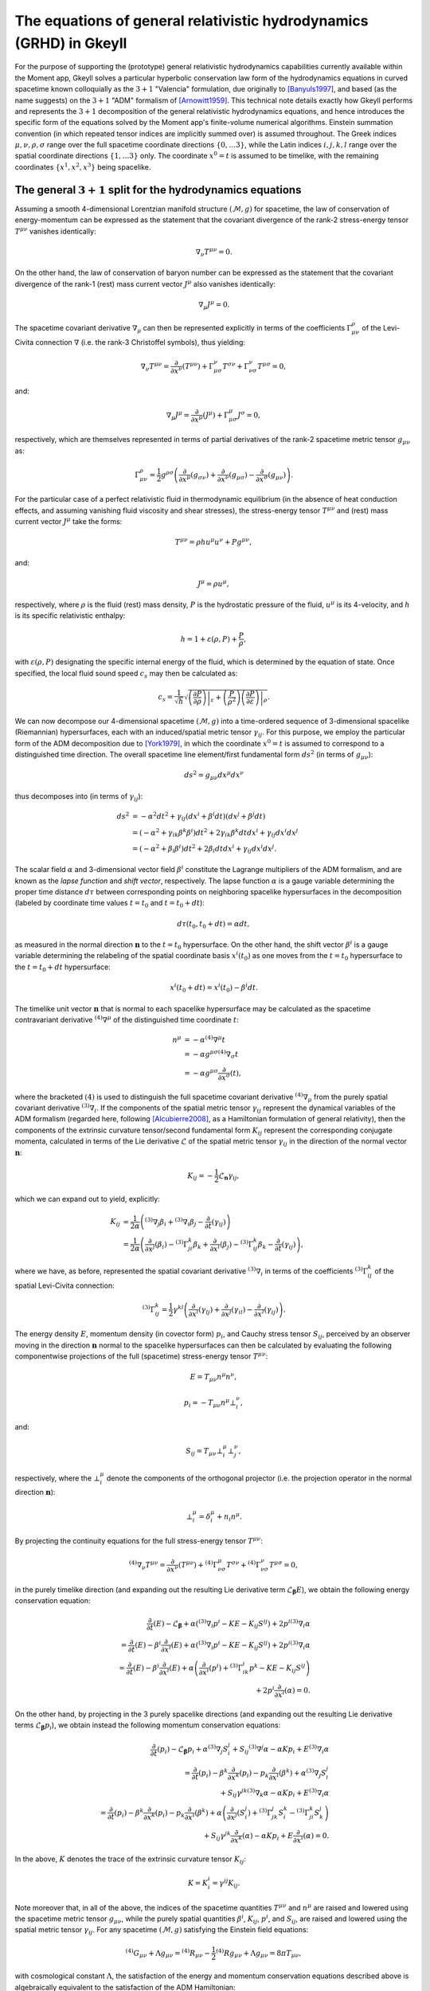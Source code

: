 .. _devGRHDEquations:

The equations of general relativistic hydrodynamics (GRHD) in Gkeyll
====================================================================

For the purpose of supporting the (prototype) general relativistic hydrodynamics
capabilities currently available within the Moment app, Gkeyll solves a particular
hyperbolic conservation law form of the hydrodynamics equations in curved spacetime
known colloquially as the :math:`{3 + 1}` "Valencia" formulation, due originally to
[Banyuls1997]_, and based (as the name suggests) on the :math:`{3 + 1}` "ADM" formalism
of [Arnowitt1959]_. This technical note details exactly how Gkeyll performs and
represents the :math:`{3 + 1}` decomposition of the general relativistic hydrodynamics
equations, and hence introduces the specific form of the equations solved by the Moment
app's finite-volume numerical algorithms. Einstein summation convention (in which
repeated tensor indices are implicitly summed over) is assumed throughout. The Greek
indices :math:`\mu, \nu, \rho, \sigma` range over the full spacetime coordinate
directions :math:`\left\lbrace 0, \dots 3 \right\rbrace`, while the Latin indices
:math:`i, j, k, l` range over the spatial coordinate directions
:math:`\left\lbrace 1, \dots 3 \right\rbrace` only. The coordinate :math:`x^0 = t` is
assumed to be timelike, with the remaining coordinates
:math:`\left\lbrace x^1, x^2, x^3 \right\rbrace` being spacelike.

The general :math:`{3 + 1}` split for the hydrodynamics equations
-----------------------------------------------------------------

Assuming a smooth 4-dimensional Lorentzian manifold structure
:math:`\left( \mathcal{M}, g \right)` for spacetime, the law of conservation of
energy-momentum can be expressed as the statement that the covariant divergence of the
rank-2 stress-energy tensor :math:`T^{\mu \nu}` vanishes identically:

.. math::
  \nabla_{\nu} T^{\mu \nu} = 0.

On the other hand, the law of conservation of baryon number can be expressed as the
statement that the covariant divergence of the rank-1 (rest) mass current vector
:math:`J^{\mu}` also vanishes identically:

.. math::
  \nabla_{\mu} J^{\mu} = 0.

The spacetime covariant derivative :math:`{\nabla_{\mu}}` can then be represented
explicitly in terms of the coefficients :math:`\Gamma_{\mu \nu}^{\rho}` of the
Levi-Civita connection :math:`\nabla` (i.e. the rank-3 Christoffel symbols), thus
yielding:

.. math::
  \nabla_{\nu} T^{\mu \nu} = \frac{\partial}{\partial x^{\nu}} \left( T^{\mu \nu} \right)
  + \Gamma_{\mu \sigma}^{\nu} T^{\sigma \nu} + \Gamma_{\nu \sigma}^{\nu} T^{\mu \sigma}
  = 0,

and:

.. math::
  \nabla_{\mu} J^{\mu} = \frac{\partial}{\partial x^{\mu}} \left( J^{\mu} \right)
  + \Gamma_{\mu \sigma}^{\mu} J^{\sigma} = 0,

respectively, which are themselves represented in terms of partial derivatives of the
rank-2 spacetime metric tensor :math:`g_{\mu \nu}` as:

.. math::
  \Gamma_{\mu \nu}^{\rho} = \frac{1}{2} g^{\rho \sigma} \left(
  \frac{\partial}{\partial x^{\mu}} \left( g_{\sigma \nu} \right)
  + \frac{\partial}{\partial x^{\nu}} \left( g_{\mu \sigma} \right)
  - \frac{\partial}{\partial x^{\sigma}} \left( g_{\mu \nu} \right) \right).

For the particular case of a perfect relativistic fluid in thermodynamic equilibrium
(in the absence of heat conduction effects, and assuming vanishing fluid viscosity and
shear stresses), the stress-energy tensor :math:`T^{\mu \nu}` and (rest) mass current
vector :math:`J^{\mu}` take the forms:

.. math::
  T^{\mu \nu} = \rho h u^{\mu} u^{\nu} + P g^{\mu \nu},

and:

.. math::
  J^{\mu} = \rho u^{\mu},

respectively, where :math:`\rho` is the fluid (rest) mass density, :math:`P` is the
hydrostatic pressure of the fluid, :math:`u^{\mu}` is its 4-velocity, and :math:`h` is
its specific relativistic enthalpy:

.. math::
  h = 1 + \varepsilon \left( \rho, P \right) + \frac{P}{\rho},

with :math:`\varepsilon \left( \rho, P \right)` designating the specific internal energy
of the fluid, which is determined by the equation of state. Once specified, the local
fluid sound speed :math:`c_s` may then be calculated as:

.. math::
  c_s = \frac{1}{\sqrt{h}} \sqrt{\left. \left( \frac{\partial P}{\partial \rho} \right)
  \right\vert_{\varepsilon} + \left( \frac{P}{\rho^2} \right) \left.
  \left( \frac{\partial P}{\partial \varepsilon} \right) \right\vert_{\rho}}.

We can now decompose our 4-dimensional spacetime :math:`\left( \mathcal{M}, g \right)`
into a time-ordered sequence of 3-dimensional spacelike (Riemannian) hypersurfaces,
each with an induced/spatial metric tensor :math:`\gamma_{i j}`. For this purpose, we
employ the particular form of the ADM decomposition due to [York1979]_, in which the
coordinate :math:`x^0 = t` is assumed to correspond to a distinguished time direction.
The overall spacetime line element/first fundamental form :math:`d s^2` (in terms of
:math:`g_{\mu \nu}`):

.. math::
  d s^2 = g_{\mu \nu} d x^{\mu} d x^{\nu}

thus decomposes into (in terms of :math:`\gamma_{i j}`):

.. math::
  d s^2 &= -\alpha^2 d t^2 + \gamma_{i j} \left( d x^i + \beta^i dt \right)
  \left( d x^j + \beta^j dt \right)\\
  &= \left( - \alpha^2 + \gamma_{i k} \beta^k \beta^i \right) d t^2
  + 2 \gamma_{i k} \beta^k dt d x^i + \gamma_{i j} d x^i d x^j\\
  &= \left( - \alpha^2 + \beta_i \beta^i \right) d t^2 + 2 \beta_i dt d x^i
  + \gamma_{i j} d x^i d x^j.

The scalar field :math:`\alpha` and 3-dimensional vector field :math:`\beta^i`
constitute the Lagrange multipliers of the ADM formalism, and are known as the *lapse
function* and *shift vector*, respectively. The lapse function :math:`\alpha` is a gauge
variable determining the proper time distance :math:`d \tau` between corresponding points
on neighboring spacelike hypersurfaces in the decomposition (labeled by coordinate time
values :math:`t = t_0` and :math:`t = t_0 + dt`):

.. math::
  d \tau \left( t_0, t_0 + dt \right) = \alpha dt,

as measured in the normal direction :math:`\mathbf{n}` to the :math:`t = t_0`
hypersurface. On the other hand, the shift vector :math:`\beta^i` is a gauge variable
determining the relabeling of the spatial coordinate basis :math:`x^i \left( t_0 \right)`
as one moves from the :math:`t = t_0` hypersurface to the :math:`t = t_0 + dt`
hypersurface:

.. math::
  x^i \left( t_0 + dt \right) = x^i \left( t_0 \right) - \beta^i dt.

The timelike unit vector :math:`\mathbf{n}` that is normal to each spacelike hypersurface
may be calculated as the spacetime contravariant derivative
:math:`{}^{\left( 4 \right)} \nabla^{\mu}` of the distinguished time coordinate
:math:`t`:

.. math::
  n^{\mu} &= -\alpha {}^{\left( 4 \right)} \nabla^{\mu} t\\
  &= -\alpha g^{\mu \sigma} {}^{\left( 4 \right)} \nabla_{\sigma} t\\
  &= -\alpha g^{\mu \sigma} \frac{\partial}{\partial x^{\sigma}} \left( t \right),

where the bracketed :math:`\left( 4 \right)` is used to distinguish the full spacetime
covariant derivative :math:`{}^{\left( 4 \right)} \nabla_{\mu}` from the purely
spatial covariant derivative :math:`{}^{\left( 3 \right)} \nabla_i`. If the components
of the spatial metric tensor :math:`\gamma_{i j}` represent the dynamical variables of
the ADM formalism (regarded here, following [Alcubierre2008]_, as a Hamiltonian
formulation of general relativity), then the components of the extrinsic curvature
tensor/second fundamental form :math:`K_{i j}` represent the corresponding conjugate
momenta, calculated in terms of the Lie derivative :math:`\mathcal{L}` of the spatial
metric tensor :math:`\gamma_{i j}` in the direction of the normal vector
:math:`\mathbf{n}`:

.. math::
  K_{i j} = - \frac{1}{2} \mathcal{L}_{\mathbf{n}} \gamma_{i j},

which we can expand out to yield, explicitly:

.. math::
  K_{i j} &= \frac{1}{2 \alpha} \left( {}^{\left( 3 \right)} \nabla_j \beta_i
  + {}^{\left( 3 \right)} \nabla_i \beta_j
  - \frac{\partial}{\partial t} \left( \gamma_{i j} \right) \right)\\
  &= \frac{1}{2 \alpha} \left( \frac{\partial}{\partial x^j} \left( \beta_i \right)
  - {}^{\left( 3 \right)} \Gamma_{j i}^{k} \beta_k
  + \frac{\partial}{\partial x^i} \left( \beta_j \right)
  - {}^{\left( 3 \right)} \Gamma_{i j}^{k} \beta_k
  - \frac{\partial}{\partial t} \left( \gamma_{i j} \right) \right),

where we have, as before, represented the spatial covariant derivative
:math:`{}^{\left( 3 \right)} \nabla_i` in terms of the coefficients
:math:`{}^{\left( 3 \right)} \Gamma_{i j}^{k}` of the spatial Levi-Civita connection:

.. math::
  {}^{\left( 3 \right)} \Gamma_{i j}^{k} = \frac{1}{2} \gamma^{k l} \left(
  \frac{\partial}{\partial x^i} \left( \gamma_{l j} \right)
  + \frac{\partial}{\partial x^j} \left( \gamma_{i l} \right)
  - \frac{\partial}{\partial x^l} \left( \gamma_{i j} \right) \right).

The energy density :math:`E`, momentum density (in covector form) :math:`p_i`, and
Cauchy stress tensor :math:`S_{i j}`, perceived by an observer moving in the direction
:math:`\mathbf{n}` normal to the spacelike hypersurfaces can then be calculated by
evaluating the following componentwise projections of the full (spacetime) stress-energy
tensor :math:`T^{\mu \nu}`:

.. math::
  E = T_{\mu \nu} n^{\mu} n^{\nu},

.. math::
  p_i = -T_{\mu \nu} n^{\mu} \bot_{i}^{\nu},

and:

.. math::
  S_{i j} = T_{\mu \nu} \bot_{i}^{\mu} \bot_{j}^{\nu},

respectively, where the :math:`\bot_{i}^{\mu}` denote the components of the orthogonal
projector (i.e. the projection operator in the normal direction :math:`\mathbf{n}`):

.. math::
  \bot_{i}^{\mu} = \delta_{i}^{\mu} + n_{i} n^{\mu}.

By projecting the continuity equations for the full stress-energy tensor
:math:`T^{\mu \nu}`:

.. math::
  {}^{\left( 4 \right)} \nabla_{\nu} T^{\mu \nu} =
  \frac{\partial}{\partial x^{\nu}} \left( T^{\mu \nu} \right)
  + {}^{\left( 4 \right)} \Gamma_{\nu \sigma}^{\mu} T^{\sigma \nu}
  + {}^{\left( 4 \right)} \Gamma_{\nu \sigma}^{\nu} T^{\mu \sigma} = 0,

in the purely timelike direction (and expanding out the resulting Lie derivative term
:math:`\mathcal{L}_{\boldsymbol\beta} E`), we obtain the following energy conservation
equation:

.. math::
  \frac{\partial}{\partial t} \left( E \right) - \mathcal{L}_{\boldsymbol\beta}
  + \alpha \left( {}^{\left( 3 \right)} \nabla_i p^i - K E - K_{i j} S^{i j} \right)
  + 2 p^i {}^{\left( 3 \right)} \nabla_i \alpha\\
  = \frac{\partial}{\partial t} \left( E \right)
  - \beta^i \frac{\partial}{\partial x^i} \left( E \right)
  + \alpha \left( {}^{\left( 3 \right)} \nabla_i p^i - K E - K_{i j} S^{i j} \right)
  + 2 p^i {}^{\left( 3 \right)} \nabla_i \alpha\\
  = \frac{\partial}{\partial t} \left( E \right)
  - \beta^i \frac{\partial}{\partial x^i} \left( E \right)
  + \alpha \left( \frac{\partial}{\partial x^i} \left( p^i \right)
  + {}^{\left( 3 \right)} \Gamma_{i k}^{i} p^{k} - K E - K_{i j} S^{i j} \right)\\
  + 2 p^i \frac{\partial}{\partial x^i} \left( \alpha \right) = 0.

On the other hand, by projecting in the 3 purely spacelike directions (and expanding out
the resulting Lie derivative terms :math:`\mathcal{L}_{\boldsymbol\beta} p_i`), we
obtain instead the following momentum conservation equations:

.. math::
  \frac{\partial}{\partial t} \left( p_i \right) - \mathcal{L}_{\boldsymbol\beta} p_i
  + \alpha {}^{\left( 3 \right)} \nabla_j S_{i}^{j}
  + S_{i j} {}^{\left( 3 \right)} \nabla^j \alpha - \alpha K p_i
  + E {}^{\left( 3 \right)} \nabla_i \alpha\\
  = \frac{\partial}{\partial t} \left( p_i \right)
  - \beta^k \frac{\partial}{\partial x^k} \left( p_i \right)
  - p_k \frac{\partial}{\partial x^i} \left( \beta^k \right)
  + \alpha {}^{\left( 3 \right)} \nabla_j S_{i}^{j}\\
  + S_{i j} \gamma^{j k} {}^{\left( 3 \right)} \nabla_k \alpha
  - \alpha K p_i + E {}^{\left( 3 \right)} \nabla_i \alpha\\
  = \frac{\partial}{\partial t} \left( p_i \right)
  - \beta^k \frac{\partial}{\partial x^k} \left( p_i \right)
  - p_k \frac{\partial}{\partial x^i} \left( \beta^k \right)
  + \alpha \left( \frac{\partial}{\partial x^j} \left( S_{i}^{j} \right)
  + {}^{\left( 3 \right)} \Gamma_{j k}^{j} S_{i}^{k}
  - {}^{\left( 3 \right)} \Gamma_{j i}^{k} S_{k}^{j} \right)\\
  + S_{i j} \gamma^{j k} \frac{\partial}{\partial x^k} \left( \alpha \right)
  - \alpha K p_i + E \frac{\partial}{\partial x^i} \left( \alpha \right) = 0.

In the above, :math:`K` denotes the trace of the extrinsic curvature tensor
:math:`K_{i j}`:

.. math::
  K = K_{i}^{i} = \gamma^{i j} K_{i j}.

Note moreover that, in all of the above, the indices of the spacetime quantities
:math:`T^{\mu \nu}` and :math:`n^{\mu}` are raised and lowered using the spacetime
metric tensor :math:`g_{\mu \nu}`, while the purely spatial quantities
:math:`\beta^i`, :math:`K_{i j}`, :math:`p^i`, and :math:`S_{i j}`, are raised and
lowered using the spatial metric tensor :math:`\gamma_{i j}`. For any spacetime
:math:`\left( \mathcal{M}, g \right)` satisfying the Einstein field equations:

.. math::
  {}^{\left( 4 \right)} G_{\mu \nu} + \Lambda g_{\mu \nu} =
  {}^{\left( 4 \right)} R_{\mu \nu} - \frac{1}{2} {}^{\left( 4 \right)} R g_{\mu \nu}
  + \Lambda g_{\mu \nu} = 8 \pi T_{\mu \nu},

with cosmological constant :math:`\Lambda`, the satisfaction of the energy and momentum
conservation equations described above is algebraically equivalent to the satisfaction
of the ADM Hamiltonian:

.. math::
  \mathcal{H} = {}^{\left( 3 \right)} R + K^2 - K_{j}^{i} K_{i}^{j}
  - 16 \pi \alpha^2 T^{0 0} - 2 \Lambda = 0,

and momentum:

.. math::
  \mathcal{M}_i &= {}^{\left( 3 \right)} \nabla_i K_{j}^{j}
  - {}^{\left( 3 \right)} \nabla_i K - 8 \pi T_{i}^{0}\\
  &= \frac{\partial}{\partial x^i} \left( K_{j}^{j} \right)
  + {}^{\left( 3 \right)} \Gamma_{j k}^{j} K_{i}^{k}
  - {}^{\left( 3 \right)} \Gamma_{j i}^{k} K_{k}^{j}.
  - \frac{\partial}{\partial x^i} \left( K \right) - 8 \pi T_{i}^{0} = 0,

constraint equations. These constraint equations are obtained from the timelike and
spacelike projections of the constracted Bianchi identities:

.. math::
  {}^{\left( 4 \right)} \nabla_{\nu} {}^{\left( 4 \right)} G^{\mu \nu}
  = \frac{\partial}{\partial x^{\nu}} \left( {}^{\left( 4 \right)} G^{\mu \nu} \right)
  + {}^{\left( 4 \right)} \Gamma_{\nu \sigma}^{\mu} {}^{\left( 4 \right)} G^{\sigma \nu}
  + {}^{\left( 4 \right)} \Gamma_{\nu \sigma}^{\nu} {}^{\left( 4 \right)} G^{\mu \sigma}
  = 0,

respectively.

The :math:`{3 + 1}` "Valencia" formulation
------------------------------------------

The :math:`{3 + 1}` "Valencia" formulation of [Banyuls1997]_ is now derived by
considering the specific case of the ADM energy and momentum conservation
equations for a perfect relativistic fluid, and expressing the resulting equations
in terms of the spatial fluid velocity :math:`\mathbf{v}` (i.e. the fluid velocity
perceived by an observer moving in the direction :math:`\mathbf{n}` normal to the
spacelike hypersurfaces):

.. math::
  v^i = \frac{u^i}{\alpha u^0} + \frac{\beta^i}{\alpha},

where :math:`\alpha u^0` represents the Lorentz factor of the fluid:

.. math::
  \alpha u^0 = - u_i n^i = \frac{1}{\sqrt{1 - \gamma_{i j} v^i v^j}}.

The resulting system of equations constitutes a purely hyperbolic, conservation law form
of the general relativistic hydrodynamics equations, whose primitive variables are the
fluid (rest) mass density :math:`\rho`, the (spatial) fluid velocity components
perceived by normal observers :math:`v^i`, and the fluid pressure :math:`P`. The ADM
energy conservation equation (obtained from the timelike projection of the stress-energy
continuity equations) now becomes:

.. math::
  \frac{1}{\sqrt{-g}} \left[ \frac{\partial}{\partial t} \left( \sqrt{\gamma}
  \left( \frac{\rho h}{1 - \gamma_{i j} v^i v^j} - P
  - \frac{\rho}{\sqrt{1 - \gamma_{i j} v^i v^j}} \right) \right) \right.\\
  \left. + \frac{\partial}{\partial x^k} \left( \sqrt{-g} \left( \left(
  \frac{\rho h}{1 - \gamma_{i j} v^i v^j} - P
  - \frac{\rho}{\sqrt{1 - \gamma_{i j} v^i v^j}} \right) \left( v^k
  - \frac{\beta^k}{\alpha} \right) + P v^k \right) \right) \right]\\
  = \alpha \left( T^{\mu 0} \frac{\partial}{\partial x^{\mu}} \left( \log
  \left( \alpha \right) \right) - T^{\mu \nu} {}^{\left( 4 \right)}
  \Gamma_{\nu \mu}^{0} \right).

The ADM momentum conservation equations (obtained from the 3 spacelike projections of
the stress-energy continuity equations) now become:

.. math::
  \frac{1}{\sqrt{-g}} \left[ \frac{\partial}{\partial t} \left( \sqrt{\gamma}
  \left( \frac{\rho h v_l}{1 - \gamma_{i j} v^i v^j} \right) \right) \right.\\
  \left. + \frac{\partial}{\partial x^k} \left( \sqrt{-g} \left( \left(
  \frac{\rho h v_l}{1 - \gamma_{i j} v^i v^j} \right) \left( v^k
  - \frac{\beta^k}{\alpha} \right) + P \delta_{l}^{k} \right) \right)
  \right]\\
  = T^{\mu \nu} \left( \frac{\partial}{\partial x^{\mu}} \left(
  g_{\nu l} \right) - {}^{\left( 4 \right)} \Gamma_{\nu \mu}^{\sigma}
  g_{\sigma l} \right).

Here, and henceforth, :math:`g` and :math:`\gamma` denote the determinants of the
spacetime and spatial metric tensors respectively:

.. math::
  g = \det \left( g_{\mu \nu} \right),

and:

.. math::
  \gamma = \det \left( \gamma_{i j} \right).

Finally, the baryon number continuity equation:

.. math::
  {}^{\left( 4 \right)} \nabla_{\mu} J^{\mu} =
  \frac{\partial}{\partial x^{\mu}} \left( J^{\mu} \right)
  + {}^{\left( 4 \right)} \Gamma_{\mu \sigma}^{\mu} J^{\sigma} = 0,

becomes, within this formulation:

.. math::
  \frac{1}{\sqrt{-g}} \left[ \frac{\partial}{\partial t} \left( \sqrt{\gamma}
  \left( \frac{\rho}{\sqrt{1 - \gamma_{i j} v^i v^j}} \right) \right) \right.\\
  \left. + \frac{\partial}{\partial x^k} \left( \sqrt{-g} \left( \left(
  \frac{\rho}{\sqrt{1 - \gamma_{i j} v^i v^j}} \right) \left( v^k
  - \frac{\beta^k}{\alpha} \right) \right) \right) \right] = 0.

The conserved quantity appearing in the baryon number conservation equation represents
the (rest) mass density :math:`D` of the fluid, as measured by an observer moving
in the normal direction :math:`\mathbf{n}`:

.. math::
  D = \frac{\rho}{\sqrt{1 - \gamma_{i j} v^i v^j}} = - J_{\mu} n^{\mu}.

The conserved quantity appearing in the energy conservation equation represents the
difference between the energy density :math:`E` of the fluid, as measured by a normal
observer, and the (rest) mass density :math:`D` of the fluid, as measured by the same
observer:

.. math::
  E - D = \frac{\rho h}{1 - \gamma_{i j} v^i v^j} - P
  - \frac{\rho}{\sqrt{1 - \gamma_{i j} v^i v^j}} = T_{\mu \nu} n^{\mu} n^{\nu}
  - J_{\mu} n^{\mu}.

Finally, the conserved quantities appearing in the momentum conservation equations are
the components of the momentum density :math:`p_k` (represented in covector form), as
measured by a normal observer:

.. math::
  p_k = \frac{\rho h v_k}{1 - \gamma_{i j} v^i v^j} = - T_{\mu \nu} n^{\mu}
  \bot_{k}^{\nu}.

Since the source terms appearing on the right-hand-sides of the energy and momentum
conservation equations do not contain any derivatives of the primitive variables
:math:`\rho`, :math:`v^i` and :math:`P`, it follows that the hyperbolic nature of the
equations is strongly preserved. Note that the indices of the spatial fluid velocity
:math:`v^i` are raised and lowered using the spatial metric tensor :math:`\gamma_{i j}`,
as expected.

Gkeyll-specific modifications
-----------------------------

In order to avoid any explicit dependence of the equations upon the overall spacetime
metric tensor :math:`g_{\mu \nu}`, its partial derivatives, or its corresponding
Christoffel symbols :math:`{}^{\left( 4 \right)} \Gamma_{\mu \nu}^{\rho}` (since, in a
fully dynamic spacetime context, these quantities may not be known a priori), we make
a number of modifications within the Gkeyll code to the standard :math:`{3 + 1}`
Valencia formulation, thus ensuring that the only metric quantities appearing in the
equations are instead the spatial metric tensor :math:`\gamma_{i j}`, the extrinsic
curvature tensor :math:`K_{i j}`, and the ADM gauge variables :math:`\alpha` and
:math:`\beta^i`, all of which, along with the primitive variables of the fluid (i.e.
:math:`\rho`, :math:`v^i` and :math:`P`), we are guaranteed to know at every time-step.
Eliminating the dependence upon the determinant of the spacetime metric tensor :math:`g`
is straightforward by the geometry of the ADM decomposition:

.. math::
  \sqrt{-g} = \alpha \sqrt{\gamma}.

For the elimination of spacetime metric-dependent quantities from the source terms on
the right-hand-sides of the energy and momentum conservation equations, we follow the
approach taken by the Whisky code of [Baiotti2003]_, in which it is noted that, for any
spacetime metric :math:`g_{\mu \nu}` satisfying the ADM constraint equations, one
necessarily has the following decompositions:

.. math::
  \alpha \left( T^{\mu 0} \frac{\partial}{\partial x^{\mu}} \left( \log \left(
  \alpha \right) \right) - T^{\mu \nu} {}^{\left( 4 \right)} \Gamma_{\nu \mu}^{0}
  \right) = T^{0 0} \left( \beta^i \beta^j K_{i j}
  - \beta^i \frac{\partial}{\partial x^i} \left( \alpha \right) \right)\\
  + T^{0 i} \left( - \frac{\partial}{\partial x^i} \left( \alpha \right)
  + 2 \beta^j K_{i j} \right) + T^{i j} K_{i j},

for the energy source terms, and:

.. math::
  T^{\mu \nu} \left( \frac{\partial}{\partial x^{\mu}} \left( g_{\nu l} \right)
  - {}^{\left( 4 \right)} \Gamma_{\nu \mu}^{\sigma} g_{\sigma l} \right)
  = T^{0 0} \left( \frac{1}{2} \beta^i \beta^j \frac{\partial}{\partial x^l} \left(
  \gamma_{i j} \right) - \alpha \frac{\partial}{\partial x^l} \left( \alpha \right)
  \right)\\
  + T^{0 i} \beta^j \frac{\partial}{\partial x^l} \left( \gamma_{i j} \right)
  + \frac{1}{2} T^{i j} \frac{\partial}{\partial x^l} \left( \gamma_{i j} \right)
  + \frac{\rho h v_k}{\alpha \left( 1 - \gamma_{i j} v^i v^j \right)}
  \frac{\partial}{\partial x^l} \left( \beta^k \right),

for the momentum source terms.

The full (modified) GRHD system
-------------------------------

Combining all of the modifications described above, the full system of general
relativistic hydrodynamics equations solved by the Gkeyll moment app consists of the
energy conservation equation:

.. math::
  \frac{1}{\alpha \sqrt{\gamma}} \left[ \frac{\partial}{\partial t} \left( \sqrt{\gamma}
  \left( \frac{\rho h}{1 - \gamma_{i j} v^i v^j} - P - \frac{\rho}{\sqrt{1 - \gamma_{i j}
  v^i v^j}} \right) \right) \right.\\
  \left. + \frac{\partial}{\partial x^k} \left( \alpha \sqrt{\gamma} \left( \left(
  \frac{\rho h}{1 - \gamma_{i j} v^i v^j} - P - \frac{\rho}{\sqrt{1 - \gamma_{i j}
  v^i v^j}} \right) \left( v^k - \frac{\beta^k}{\alpha} \right) + P v^k \right) \right)
  \right]\\
  = T^{0 0} \left( \beta^i \beta^j K_{i j} - \beta^i \frac{\partial}{\partial x^i}
  \left( \alpha \right) \right) + T^{0 i} \left( - \frac{\partial}{\partial x^i}
  \left( \alpha \right) + 2 \beta^j K_{i j} \right) + T^{i j} K_{i j},

the momentum conservation equations:

.. math::
  \frac{1}{\alpha \sqrt{\gamma}} \left[ \frac{\partial}{\partial t} \left( \sqrt{\gamma}
  \left( \frac{\rho h v_l}{1 - \gamma_{i j} v^i v^j} \right) \right) \right.\\
  \left. + \frac{\partial}{\partial x^k} \left( \alpha \sqrt{\gamma} \left( \left(
  \frac{\rho h v_l}{1 - \gamma_{i j} v^i v^j} \right) \left( v^k
  - \frac{\beta^k}{\alpha} \right) + P \delta_{l}^{k} \right) \right) \right]\\
  = T^{0 0} \left( \frac{1}{2} \beta^i \beta^j \frac{\partial}{\partial x^l}
  \left( \gamma_{i j} \right) - \alpha \frac{\partial}{\partial x^l}
  \left( \alpha \right) \right) + T^{0 i} \beta^j \frac{\partial}{\partial x^l}
  \left( \gamma_{i j} \right) + \frac{1}{2} T^{i j} \frac{\partial}{\partial x^l}
  \left( \gamma_{i j} \right)\\
  + \frac{\rho h v_k}{\alpha \left( 1 - \gamma_{i j} v^i v^j \right)}
  \frac{\partial}{\partial x^l} \left( \beta^k \right),

and the baryon number conservation equation:

.. math::
  \frac{1}{\alpha \sqrt{\gamma}} \left[ \frac{\partial}{\partial t} \left( \sqrt{\gamma}
  \left( \frac{\rho}{\sqrt{1 - \gamma_{i j} v^i v^j}} \right) \right) \right.\\
  \left. + \frac{\partial}{\partial x^k} \left( \alpha \sqrt{\gamma} \left( \left(
  \frac{\rho}{\sqrt{1 - \gamma_{i j} v^i v^j}} \right) \left( v^k
  - \frac{\beta^k}{\alpha} \right) \right) \right) \right] = 0.

See also :ref:`this note <devGRHDEigensystem>` on the eigensystem of the GRHD equations
(as implemented as part of Gkeyll's stable time-step calculation).

References
----------

.. [Banyuls1997] F. Banyuls, J. A. Font, J. M. Ibáñez, J. M. Martí and
   J. A. Miralles, "Numerical {3 + 1} General Relativistic Hydrodynamics:
   A Local Characteristic Approach", *The Astrophysical Journal* **476**
   (1): 221-231, 1997.

.. [Arnowitt1959] R. L. Arnowitt, S. Deser and C. W. Misner, "Dynamical
   Structure and Definition of Energy in General Relativity", *Physical
   Review* **116** (5): 1322-1330. 1959.

.. [York1979] J. W. York, Jr., "Kinematics and Dynamics of General
   Relativity", *Sources of Gravitational Radiation*: 83-126. 1979.

.. [Alcubierre2008] M. Alcubierre, *Introduction to 3 + 1 Numerical
   Relativity*, Oxford University Press. 2008.

.. [Baiotti2003] L. Baiotti, I. Hawke, P. J. Montero and L. Rezzolla, "A
   new three-dimensional general-relativistic hydrodynamics code", *Memorie
   della Societa Astronomica Italiana Supplement* **1**: 210-210. 2003.